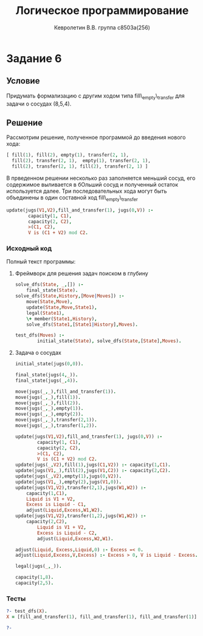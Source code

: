 #+TITLE:        Логическое программирование
#+AUTHOR:       Кевролетин В.В. группа с8503а(256)
#+EMAIL:        kevroletin@gmial.com
#+LANGUAGE:     russian
#+LATEX_HEADER: \usepackage[cm]{fullpage}

* Задание 6
** Условие
Придумать формализацию с другим ходом типа
fill\_empty\_transfer для задачи о сосудах (8,5,4).
** Решение

Рассмотрим решение, полученное программой до введения нового хода:
#+begin_src prolog
 [ fill(1), fill(2), empty(1), transfer(2, 1),
   fill(2), transfer(2, 1),  empty(1), transfer(2, 1),
   fill(2), transfer(2, 1), fill(2), transfer(2, 1) ] 
#+end_src   
В прведенном решении несколько раз заполняется меньший сосуд, его
содержимое выливается в бОльший сосуд и полученный остаток
используется далее.
Три последовательных хода могут быть объединены в один составной ход 
fill\_empty\_transfer
#+begin_src prolog
update(jugs(V1,V2),fill_and_transfer(1), jugs(0,V)) :-
        capacity(1, C1),
        capacity(2, C2),
        >(C1, C2),
        V is (C1 + V2) mod C2.
#+end_src
   
*** Исходный код
Полный текст программы:
**** Фреймворк для решения задач поиском в глубину
#+begin_src prolog
solve_dfs(State, _,[]) :- 
	final_state(State).
solve_dfs(State,History,[Move|Moves]) :-
	move(State,Move),
	update(State,Move,State1),
	legal(State1),
	\+ member(State1,History),
	solve_dfs(State1,[State1|History],Moves).

test_dfs(Moves) :-
        initial_state(State), solve_dfs(State,[State],Moves).
#+end_src

**** Задача о сосудах
#+begin_src prolog
initial_state(jugs(0,0)).

final_state(jugs(4,_)).            
final_state(jugs(_,4)).

move(jugs(_,_),fill_and_transfer(1)).
move(jugs(_,_),fill(1)).	        
move(jugs(_,_),fill(2)).
move(jugs(_,_),empty(1)).	
move(jugs(_,_),empty(2)).
move(jugs(_,_),transfer(2,1)).	
move(jugs(_,_),transfer(1,2)).

update(jugs(V1,V2),fill_and_transfer(1), jugs(0,V)) :-
        capacity(1, C1),
        capacity(2, C2),
        >(C1, C2),
        V is (C1 + V2) mod C2.
update(jugs(_,V2),fill(1),jugs(C1,V2)) :- capacity(1,C1).
update(jugs(V1,_),fill(2),jugs(V1,C2)) :- capacity(2,C2).
update(jugs(_,V2),empty(1),jugs(0,V2)).
update(jugs(V1,_),empty(2),jugs(V1,0)).
update(jugs(V1,V2),transfer(2,1),jugs(W1,W2)) :-
	capacity(1,C1),
	Liquid is V1 + V2,
	Excess is Liquid - C1,
	adjust(Liquid,Excess,W1,W2).
update(jugs(V1,V2),transfer(1,2),jugs(W1,W2)) :-
	capacity(2,C2),
        Liquid is V1 + V2,
        Excess is Liquid - C2,
        adjust(Liquid,Excess,W2,W1).

adjust(Liquid, Excess,Liquid,0) :- Excess =< 0.
adjust(Liquid,Excess,V,Excess) :- Excess > 0, V is Liquid - Excess.

legal(jugs(_,_)).

capacity(1,8).		
capacity(2,5).
#+end_src

*** Тесты

#+begin_src prolog
?- test_dfs(X).
X = [fill_and_transfer(1), fill_and_transfer(1), fill_and_transfer(1)] 

?- 
#+end_src
